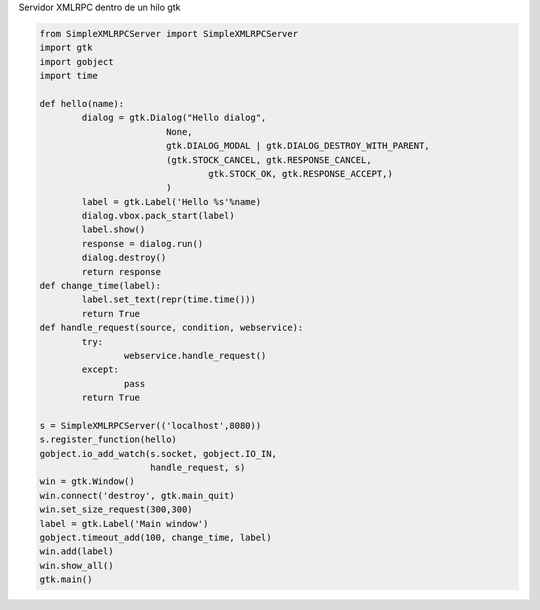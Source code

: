 .. title: Xmlrpcserver

Servidor XMLRPC dentro de un hilo gtk

.. code-block:: python

    from SimpleXMLRPCServer import SimpleXMLRPCServer
    import gtk
    import gobject
    import time

    def hello(name):
            dialog = gtk.Dialog("Hello dialog",
                            None,
                            gtk.DIALOG_MODAL | gtk.DIALOG_DESTROY_WITH_PARENT,
                            (gtk.STOCK_CANCEL, gtk.RESPONSE_CANCEL,
                                    gtk.STOCK_OK, gtk.RESPONSE_ACCEPT,)
                            )
            label = gtk.Label('Hello %s'%name)
            dialog.vbox.pack_start(label)
            label.show()
            response = dialog.run()
            dialog.destroy()
            return response
    def change_time(label):
            label.set_text(repr(time.time()))
            return True
    def handle_request(source, condition, webservice):
            try:
                    webservice.handle_request()
            except:
                    pass
            return True

    s = SimpleXMLRPCServer(('localhost',8080))
    s.register_function(hello)
    gobject.io_add_watch(s.socket, gobject.IO_IN,
                         handle_request, s)
    win = gtk.Window()
    win.connect('destroy', gtk.main_quit)
    win.set_size_request(300,300)
    label = gtk.Label('Main window')
    gobject.timeout_add(100, change_time, label)
    win.add(label)
    win.show_all()
    gtk.main()


.. _dialog: /Recetario/Gui/Gtk/dialog
